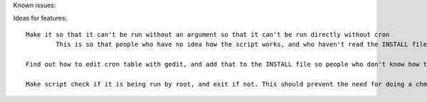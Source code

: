 Known issues::

Ideas for features::

	Make it so that it can't be run without an argument so that it can't be run directly without cron
		This is so that people who have no idea how the script works, and who haven't read the INSTALL file don't just run the script and say it doesn't work

	Find out how to edit cron table with gedit, and add that to the INSTALL file so people who don't know how to use vim can use gedit

	Make script check if it is being run by root, and exit if not. This should prevent the need for doing a chmod on the script, and chown already seems unnecessary, so I can remove those from the INSTALL file
